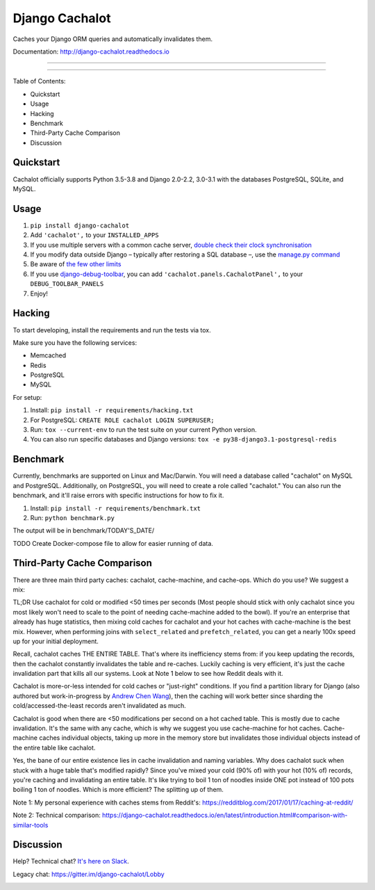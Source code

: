 Django Cachalot
===============

Caches your Django ORM queries and automatically invalidates them.

Documentation: http://django-cachalot.readthedocs.io

----

.. image:: http://img.shields.io/pypi/v/django-cachalot.svg?style=flat-square&maxAge=3600
   :target: https://pypi.python.org/pypi/django-cachalot

.. image:: https://img.shields.io/pypi/pyversions/django-cachalot
    :target: https://django-cachalot.readthedocs.io/en/latest/

.. image:: https://travis-ci.com/noripyt/django-cachalot.svg?branch=master
   :target: https://travis-ci.com/noripyt/django-cachalot

.. image:: http://img.shields.io/coveralls/noripyt/django-cachalot/master.svg?style=flat-square&maxAge=3600
   :target: https://coveralls.io/r/noripyt/django-cachalot?branch=master

.. image:: http://img.shields.io/scrutinizer/g/noripyt/django-cachalot/master.svg?style=flat-square&maxAge=3600
   :target: https://scrutinizer-ci.com/g/noripyt/django-cachalot/

.. image:: https://img.shields.io/badge/cachalot-Chat%20on%20Slack-green?style=flat&logo=slack
    :target: https://join.slack.com/t/cachalotdjango/shared_invite/zt-dd0tj27b-cIH6VlaSOjAWnTG~II5~qw

----

Table of Contents:

- Quickstart
- Usage
- Hacking
- Benchmark
- Third-Party Cache Comparison
- Discussion

Quickstart
----------

Cachalot officially supports Python 3.5-3.8 and Django 2.0-2.2, 3.0-3.1 with the databases PostgreSQL, SQLite, and MySQL.

Usage
-----

#. ``pip install django-cachalot``
#. Add ``'cachalot',`` to your ``INSTALLED_APPS``
#. If you use multiple servers with a common cache server,
   `double check their clock synchronisation <https://django-cachalot.readthedocs.io/en/latest/limits.html#multiple-servers>`_
#. If you modify data outside Django
   – typically after restoring a SQL database –,
   use the `manage.py command <https://django-cachalot.readthedocs.io/en/latest/quickstart.html#command>`_
#. Be aware of `the few other limits <https://django-cachalot.readthedocs.io/en/latest/limits.html#limits>`_
#. If you use
   `django-debug-toolbar <https://github.com/jazzband/django-debug-toolbar>`_,
   you can add ``'cachalot.panels.CachalotPanel',``
   to your ``DEBUG_TOOLBAR_PANELS``
#. Enjoy!

Hacking
-------

To start developing, install the requirements
and run the tests via tox.

Make sure you have the following services:

* Memcached
* Redis
* PostgreSQL
* MySQL

For setup:

#. Install: ``pip install -r requirements/hacking.txt``
#. For PostgreSQL: ``CREATE ROLE cachalot LOGIN SUPERUSER;``
#. Run: ``tox --current-env`` to run the test suite on your current Python version.
#. You can also run specific databases and Django versions: ``tox -e py38-django3.1-postgresql-redis``

Benchmark
---------

Currently, benchmarks are supported on Linux and Mac/Darwin.
You will need a database called "cachalot" on MySQL and PostgreSQL.
Additionally, on PostgreSQL, you will need to create a role
called "cachalot." You can also run the benchmark, and it'll raise
errors with specific instructions for how to fix it.

#. Install: ``pip install -r requirements/benchmark.txt``
#. Run: ``python benchmark.py``

The output will be in benchmark/TODAY'S_DATE/

TODO Create Docker-compose file to allow for easier running of data.

Third-Party Cache Comparison
----------------------------

There are three main third party caches: cachalot, cache-machine, and cache-ops. Which do you use? We suggest a mix:

TL;DR Use cachalot for cold or modified <50 times per seconds (Most people should stick with only cachalot since you
most likely won't need to scale to the point of needing cache-machine added to the bowl). If you're an enterprise that
already has huge statistics, then mixing cold caches for cachalot and your hot caches with cache-machine is the best
mix. However, when performing joins with ``select_related`` and ``prefetch_related``, you can
get a nearly 100x speed up for your initial deployment.

Recall, cachalot caches THE ENTIRE TABLE. That's where its inefficiency stems from: if you keep updating the records,
then the cachalot constantly invalidates the table and re-caches. Luckily caching is very efficient, it's just the cache
invalidation part that kills all our systems. Look at Note 1 below to see how Reddit deals with it.

Cachalot is more-or-less intended for cold caches or "just-right" conditions. If you find a partition library for
Django (also authored but work-in-progress by `Andrew Chen Wang`_), then the caching will work better since sharding
the cold/accessed-the-least records aren't invalidated as much.

Cachalot is good when there are <50 modifications per second on a hot cached table. This is mostly due to cache invalidation. It's the same with any cache,
which is why we suggest you use cache-machine for hot caches. Cache-machine caches individual objects, taking up more in the memory store but
invalidates those individual objects instead of the entire table like cachalot.

Yes, the bane of our entire existence lies in cache invalidation and naming variables. Why does cachalot suck when
stuck with a huge table that's modified rapidly? Since you've mixed your cold (90% of) with your hot (10% of) records,
you're caching and invalidating an entire table. It's like trying to boil 1 ton of noodles inside ONE pot instead of
100 pots boiling 1 ton of noodles. Which is more efficient? The splitting up of them.

Note 1: My personal experience with caches stems from Reddit's: https://redditblog.com/2017/01/17/caching-at-reddit/

Note 2: Technical comparison: https://django-cachalot.readthedocs.io/en/latest/introduction.html#comparison-with-similar-tools

Discussion
----------

Help? Technical chat? `It's here on Slack <https://join.slack.com/t/cachalotdjango/shared_invite/zt-dd0tj27b-cIH6VlaSOjAWnTG~II5~qw>`_.

Legacy chat: https://gitter.im/django-cachalot/Lobby

.. _Andrew Chen Wang: https://github.com/Andrew-Chen-Wang

.. image:: https://raw.github.com/noripyt/django-cachalot/master/django-cachalot.jpg
